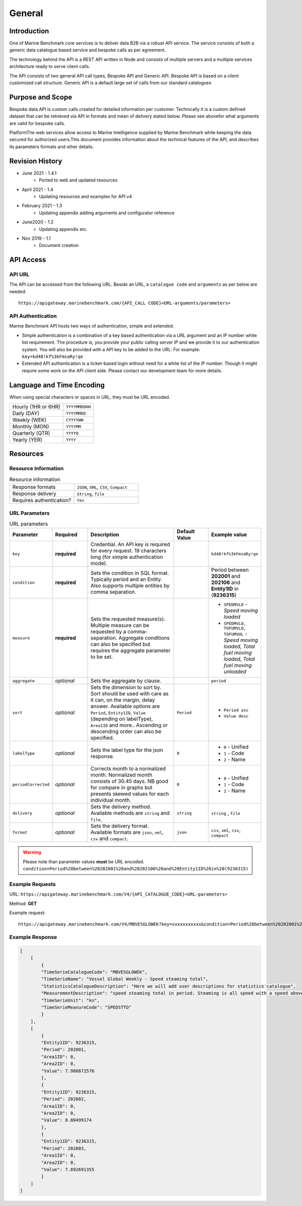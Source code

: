 
************************************************
General
************************************************

Introduction
================================================

One of Marine Benchmark core services is to deliver data B2B via a robust API service. The service consists of both a generic data catalogue based service and bespoke calls as per agreement. 

The technology behind the API is a REST API written in Node and consists of multiple servers and a multiple services architecture ready to serve client calls. 

The API consists of two general API call types, Bespoke API and Generic API. Bespoke API is based on a client customized call structure. Generic API is a default large set of calls from our standard catalogues


Purpose and Scope
================================================

Bespoke data API is custom calls created for detailed information per customer. Technically it is a custom defined dataset that can be retrieved via API in formats and mean of delivery stated below. Please see abovefor what arguments are valid for bespoke calls.

PlatformThe web services allow access to Marine Intelligence supplied by Marine Benchmark while keeping the data secured for authorized users.This document provides information about the technical features of the API, and describes its parameters formats and other details.


Revision History
================================================


* June 2021 - 1.4.1
    * Ported to web and updated resources
* April 2021 - 1.4
    * Updating resources and examples for API v4
* February 2021 - 1.3
    * Updating appendix adding arguments and configurator reference
* June2020 - 1.2
    * Updating appendix etc.
* Nov 2019 - 1.1
    * Document creation




API Access
================================================



API URL
------------------------

The API can be accessed from the following URL. Beside an URL, a ``catalogue code`` and ``arguments`` as per below are needed.

::

    https://apigateway.marinebenchmark.com/{API_CALL CODE}<URL-arguments/parameters>


API Authentication
------------------------

Marine Benchmark API hosts two ways of authentication, simple and extended.


* Simple authentication is a combination of a key based authentication via a URL argument and an IP number white list requirement. The procedure is, you provide your public calling server IP and we provide it to our authentication system. You will also be provided with a API key to be added to the URL: For example: ``key=kd48!kf%3kFmsaRy!qe``

* Extended API authentication is a ticket-based login without need for a white list of the IP number. Though it might require some work on the API client side. Please contact our development team for more details.


Language and Time Encoding
================================================

When using special characters or spaces in URL, they must be URL encoded.

+------------------------+-------------------+
| Hourly (1HR or 6HR)    | ``YYYYMMDDHH``    |
+------------------------+-------------------+
| Daily (DAY)            | ``YYYYMMDD``      |
+------------------------+-------------------+
| Weekly (WEK)           | ``CYYYYWW``       |
+------------------------+-------------------+
| Monthly (MON)          | ``YYYYMM``        |
+------------------------+-------------------+
| Quarterly (QTR)        | ``YYYYQ``         |
+------------------------+-------------------+
| Yearly (YER)           | ``YYYY``          |
+------------------------+-------------------+

Resources 
================================================



Resource Information
------------------------


.. list-table:: Resource information
   :widths: 50 50
   :header-rows: 0

   * - Response formats
     - ``JSON``, ``XML``, ``CSV``, ``Compact``
   * - Response delivery
     - ``String``, ``file``
   * - Requires authentication?
     - ``Yes``




URL Parameters
------------------------

.. list-table:: URL parameters
    :widths: 15 15 40 15 15
    :width: 100%
    :header-rows: 1
    :class: tight-table, url-table


    * - Parameter
      - Required
      - Description
      - Default Value
      - Example value
    * - ``key``
      - **required**
      - Credential. An API key is required for every request. 19 characters long (for simple authentication mode).
      - 
      - ``kd48!kf%3kFmsaRy!qe``
    * - ``condition``
      - **required**
      - Sets the condition in SQL format. Typically period and an Entity. Also supports multiple entities by comma separation.
      -
      - Period between **202001** and **202106** and **Entity1ID** in (**9236315**)
    * - ``measure``
      - **required**
      - Sets the requested measure(s). Multiple measure can be requested by a comma-separation. Aggregate conditions can also be specified but requires the aggregate parameter to be set.
      - 
      - - ``SPEDMVLO``  -    *Speed moving loaded* 
        - ``SPEDMVLO, TOFUMVLO, TOFUMVUL``   -   *Speed moving loaded, Total fuel moving loaded, Total fuel moving unloaded*
    * - ``aggregate``
      - *optional*
      - Sets the aggregate by clause.
      - 
      - ``period``
    * - ``sort``
      - *optional*
      - Sets the dimension to sort by.  Sort should be used with care as it can, on the margin, delay answer. Available options are ``Period``, ``Entity1ID``, ``Value`` (depending on labelType), ``Area1ID`` and more.. Ascending or descending order can also be specified. 
      - ``Period``
      - - ``Period asc`` 
        - ``Value desc``
    * - ``labelType``
      - *optional*
      - Sets the label type for the json response.
      - ``0``
      - - ``0`` - Unified
        - ``1`` - Code   
        - ``2`` - Name  
    * - ``periodCorrected``
      - *optional*
      - Corrects month to a normalized month. Normalized month consists of 30.45 days. NB good for compare in graphs but presents skewed values for each individual month.
      - ``0``
      - - ``0`` - Unified
        - ``1`` - Code   
        - ``2`` - Name 
    * - ``delivery``
      - *optional*
      - Sets the delivery method. Available methods are ``string`` and ``file``.
      - ``string``
      - ``string`` , ``file``
    * - ``format``
      - *optional*
      - Sets the delivery format. Available formats are ``json``, ``xml``, ``csv`` and ``compact``.
      - ``json``
      - ``csv``, ``xml``, ``csv``, ``compact``    

.. Warning::
   Please note than parameter values **must** be URL encoded. 
   ``condition=Period%20between%20202001%20and%20202106%20and%20Entity1ID%20in%20(9236315)``





Example Requests
------------------------

URL: ``https://apigateway.marinebenchmark.com/V4/{API_CATALOGUE_CODE}<URL-parameters>``

Method: **GET**

Example request: :: 

    https://apigateway.marinebenchmark.com/V4/MBVESGLOWEK?key=xxxxxxxxxxx&condition=Period%20between%20202001%20and%20202003%20and%20Entity1ID%20in%20(9236315)&measure=SPEDSTTO&sort=Period&labelType=0&periodCorrected=0&delivery=string&format=json 


Example Response
------------------------

.. code-block:: json

    [
        [
            {
            "TimeSerieCatalogueCode": "MBVESGLOWEK",
            "TimeSerieName": "Vessel Global Weekly - Speed steaming total",
            "StatisticsCatalogueDescription": "Here we will add user descriptions for statistics catalogue",
            "MeasurementDescription": "speed steaming total in period. Steaming is all speed with a speed above 6 knots. Total is speed independent of loaded or unloaded.",
            "TimeSerieUnit": "kn",
            "TimeSerieMeasureCode": "SPEDSTTO"
            }
        ],
        [
            {
            "Entity1ID": 9236315,
            "Period": 202001,
            "Area1ID": 0,
            "Area2ID": 0,
            "Value": 7.988872576
            },
            {
            "Entity1ID": 9236315,
            "Period": 202002,
            "Area1ID": 0,
            "Area2ID": 0,
            "Value": 8.80499174
            },
            {
            "Entity1ID": 9236315,
            "Period": 202003,
            "Area1ID": 0,
            "Area2ID": 0,
            "Value": 7.892691355
            }
        ]
    ]
